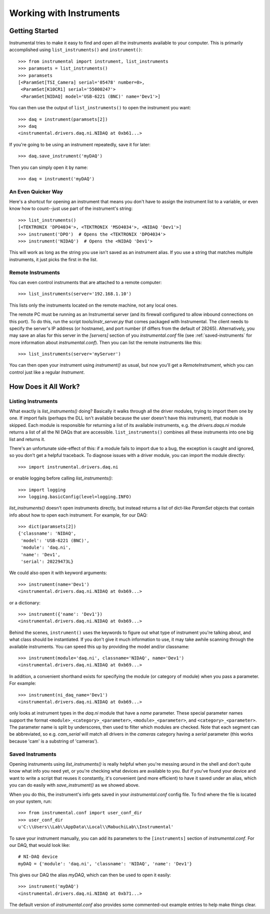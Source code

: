 Working with Instruments
========================

Getting Started
---------------

Instrumental tries to make it easy to find and open all the instruments
available to your computer. This is primarily accomplished using
``list_instruments()`` and ``instrument()``::

    >>> from instrumental import instrument, list_instruments
    >>> paramsets = list_instruments()
    >>> paramsets
    [<ParamSet[TSI_Camera] serial='05478' number=0>,
     <ParamSet[K10CR1] serial='55000247'>
     <ParamSet[NIDAQ] model='USB-6221 (BNC)' name='Dev1'>]

You can then use the output of ``list_instruments()`` to open the instrument you
want::

    >>> daq = instrument(paramsets[2])
    >>> daq
    <instrumental.drivers.daq.ni.NIDAQ at 0xb61...>

If you're going to be using an instrument repeatedly, save it for later::

    >>> daq.save_instrument('myDAQ')

Then you can simply open it by name::

    >>> daq = instrument('myDAQ')


An Even Quicker Way
~~~~~~~~~~~~~~~~~~~

Here's a shortcut for opening an instrument that means you don't have to assign the instrument list
to a variable, or even know how to count--just use part of the instrument's string::

    >>> list_instruments()
    [<TEKTRONIX 'DPO4034'>, <TEKTRONIX 'MSO4034'>, <NIDAQ 'Dev1'>]
    >>> instrument('DPO')  # Opens the <TEKTRONIX 'DPO4034'>
    >>> instrument('NIDAQ')  # Opens the <NIDAQ 'Dev1'>

This will work as long as the string you use isn't saved as an instrument alias. If you use a
string that matches multiple instruments, it just picks the first in the list.


Remote Instruments
~~~~~~~~~~~~~~~~~~

You can even control instruments that are attached to a remote computer::

    >>> list_instruments(server='192.168.1.10')

This lists only the instruments located on the remote machine, not any local ones.

The remote PC must be running as an Instrumental server (and its firewall configured to allow
inbound connections on this port). To do this, run the script `tools/instr_server.py` that comes packaged
with Instrumental. The client needs to specify the server's IP address (or hostname), and port
number (if differs from the default of 28265). Alternatively, you may save an alias for this server
in the `[servers]` section of you `instrumental.conf` file (see :ref:`saved-instruments` for
more information about `instrumental.conf`). Then you can list the remote instruments like this::

    >>> list_instruments(server='myServer')

You can then open your instrument using `instrument()` as usual, but now you'll get a
`RemoteInstrument`, which you can control just like a regular `Instrument`.


How Does it All Work?
---------------------

Listing Instruments
~~~~~~~~~~~~~~~~~~~

What exactly is `list_instruments()` doing? Basically it walks through all the driver modules,
trying to import them one by one. If import fails (perhaps the DLL isn't available because the user
doesn't have this instrument), that module is skipped. Each module is responsible for returning a
list of its available instruments, e.g. the `drivers.daqs.ni` module returns a list of all the NI
DAQs that are accessible. ``list_instruments()`` combines all these instruments into one big list
and returns it.

There's an unfortunate side-effect of this: if a module fails to import due to a bug, the exception
is caught and ignored, so you don't get a helpful traceback. To diagnose issues with a driver
module, you can import the module directly::

    >>> import instrumental.drivers.daq.ni

or enable logging before calling `list_instruments()`::

    >>> import logging
    >>> logging.basicConfig(level=logging.INFO)


`list_instruments()` doesn't open instruments directly, but instead returns a list of dict-like `ParamSet` objects that contain info about how to open each instrument. For example, for our DAQ::

    >>> dict(paramsets[2])
    {'classname': 'NIDAQ',
     'model': 'USB-6221 (BNC)',
     'module': 'daq.ni',
     'name': 'Dev1',
     'serial': 20229473L}

We could also open it with keyword arguments::

    >>> instrument(name='Dev1')
    <instrumental.drivers.daq.ni.NIDAQ at 0xb69...>

or a dictionary::

    >>> instrument({'name': 'Dev1'})
    <instrumental.drivers.daq.ni.NIDAQ at 0xb69...>

Behind the scenes, ``instrument()`` uses the keywords to figure out what type of instrument you're talking about, and what class should be instantiated. If you don't give it much information to use, it may take awhile scanning through the available instruments. You can speed this up by providing the model and/or classname::

    >>> instrument(module='daq.ni', classname='NIDAQ', name='Dev1')
    <instrumental.drivers.daq.ni.NIDAQ at 0xb69...>

In addition, a convenient shorthand exists for specifying the module (or category of module) when you pass a parameter. For example::

    >>> instrument(ni_daq_name='Dev1')
    <instrumental.drivers.daq.ni.NIDAQ at 0xb69...>

only looks at instrument types in the `daq.ni` module that have a `name` parameter. These special parameter names support the format ``<module>_<category>_<parameter>``, ``<module>_<parameter>``, and ``<category>_<parameter>``. The parameter name is split by underscores, then used to filter which modules are checked. Note that each segment can be abbreviated, so e.g. `cam_serial` will match all drivers in the `cameras` category having a `serial` parameter (this works because 'cam' is a substring of 'cameras').


.. _saved-instruments:

Saved Instruments
~~~~~~~~~~~~~~~~~

Opening instruments using `list_instruments()` is really helpful when you're messing around in the
shell and don't quite know what info you need yet, or you're checking what devices are available to
you. But if you've found your device and want to write a script that reuses it constantly, it's
convenient (and more efficient) to have it saved under an alias, which you can do easily with `save_instrument()` as we showed
above.

When you do this, the instrument's info gets saved in your `instrumental.conf` config file. To find
where the file is located on your system, run::

    >>> from instrumental.conf import user_conf_dir
    >>> user_conf_dir
    u'C:\\Users\\Lab\\AppData\\Local\\MabuchiLab\\Instrumental'

To save your instrument manually, you can add its parameters to the ``[instruments]`` section of `instrumental.conf`. For our DAQ, that would look like::

    # NI-DAQ device
    myDAQ = {'module': 'daq.ni', 'classname': 'NIDAQ', 'name': 'Dev1'}

This gives our DAQ the alias `myDAQ`, which can then be used to open it easily::

    >>> instrument('myDAQ')
    <instrumental.drivers.daq.ni.NIDAQ at 0xb71...>

The default version of `instrumental.conf` also provides some commented-out example entries to help make things clear.
